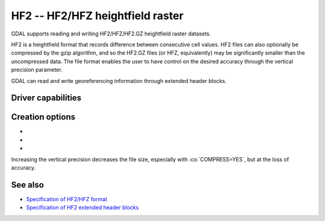 .. _raster.hf2:

================================================================================
HF2 -- HF2/HFZ heightfield raster
================================================================================

.. shortname:: HF2

.. built_in_by_default::

GDAL supports reading and writing HF2/HFZ/HF2.GZ heightfield raster
datasets.

HF2 is a heightfield format that records difference between consecutive
cell values. HF2 files can also optionally be compressed by the gzip
algorithm, and so the HF2.GZ files (or HFZ, equivalently) may be
significantly smaller than the uncompressed data. The file format
enables the user to have control on the desired accuracy through the
vertical precision parameter.

GDAL can read and write georeferencing information through extended
header blocks.

Driver capabilities
-------------------

.. supports_createcopy::

.. supports_georeferencing::

.. supports_virtualio::

Creation options
----------------

-  .. co:: COMPRESS
      :choices: YES, NO
      :default: NO

      Whether the file must be compressed with GZip.

-  .. co:: BLOCKSIZE
      :default: 256

      Internal tile size. Must be >= 8.

-  .. co:: VERTICAL_PRECISION
      :default: 0.01

      Vertical precision. Must be > 0.

Increasing the vertical precision decreases the file size, especially
with :co:`COMPRESS=YES`, but at the loss of accuracy.

See also
--------

-  `Specification of HF2/HFZ
   format <http://www.bundysoft.com/docs/doku.php?id=l3dt:formats:specs:hf2>`__
-  `Specification of HF2 extended header
   blocks <http://www.bundysoft.com/docs/doku.php?id=l3dt:formats:specs:hf2#extended_header>`__
